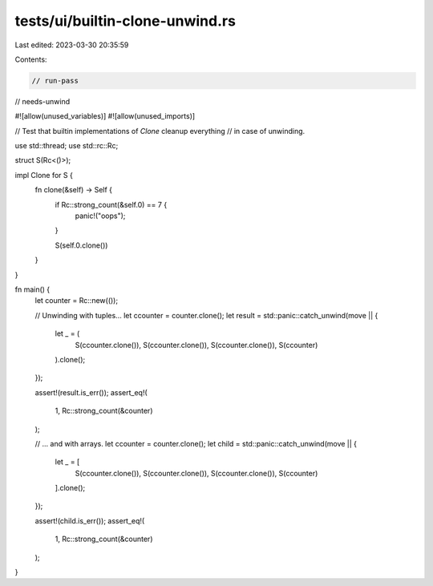 tests/ui/builtin-clone-unwind.rs
================================

Last edited: 2023-03-30 20:35:59

Contents:

.. code-block:: rs

    // run-pass
// needs-unwind

#![allow(unused_variables)]
#![allow(unused_imports)]

// Test that builtin implementations of `Clone` cleanup everything
// in case of unwinding.

use std::thread;
use std::rc::Rc;

struct S(Rc<()>);

impl Clone for S {
    fn clone(&self) -> Self {
        if Rc::strong_count(&self.0) == 7 {
            panic!("oops");
        }

        S(self.0.clone())
    }
}

fn main() {
    let counter = Rc::new(());

    // Unwinding with tuples...
    let ccounter = counter.clone();
    let result = std::panic::catch_unwind(move || {
        let _ = (
            S(ccounter.clone()),
            S(ccounter.clone()),
            S(ccounter.clone()),
            S(ccounter)
        ).clone();
    });

    assert!(result.is_err());
    assert_eq!(
        1,
        Rc::strong_count(&counter)
    );

    // ... and with arrays.
    let ccounter = counter.clone();
    let child = std::panic::catch_unwind(move || {
        let _ = [
            S(ccounter.clone()),
            S(ccounter.clone()),
            S(ccounter.clone()),
            S(ccounter)
        ].clone();
    });

    assert!(child.is_err());
    assert_eq!(
        1,
        Rc::strong_count(&counter)
    );
}



